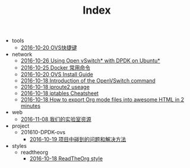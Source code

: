#+TITLE: Index

   + tools
     + [[file:tools/org.org][2016-10-20 OVS快捷键]]
   + network
     + [[file:network/dpdk-ovs-ubuntu.org][2016-10-26 Using Open vSwitch* with DPDK on Ubuntu*]]
     + [[file:network/docker-cmd.org][2016-10-25 Docker 常用命令]]
     + [[file:network/ovs-install.org][2016-10-20 OVS Install Guide]]
     + [[file:network/ovs-command.org][2016-10-18 Introduction of the OpenVSwitch command]]
     + [[file:network/iproute2.org][2016-10-18 iproute2 useage]]
     + [[file:network/iproute.org][2016-10-18 iptables Cheatsheet]]
     + [[file:network/README.org][2016-10-18 How to export Org mode files into awesome HTML in 2 minutes]]
   + web
     + [[file:web/index.org][2016-11-08 我们的实验室资源]]
   + project
     + 201610-DPDK-ovs
       + [[file:project/201610-DPDK-ovs/problem.org][2016-10-19 项目中碰到的问题和解决方法]]
   + styles
     + readtheorg
       + [[file:styles/readtheorg/readtheorg.org][2016-10-18 ReadTheOrg style]]
